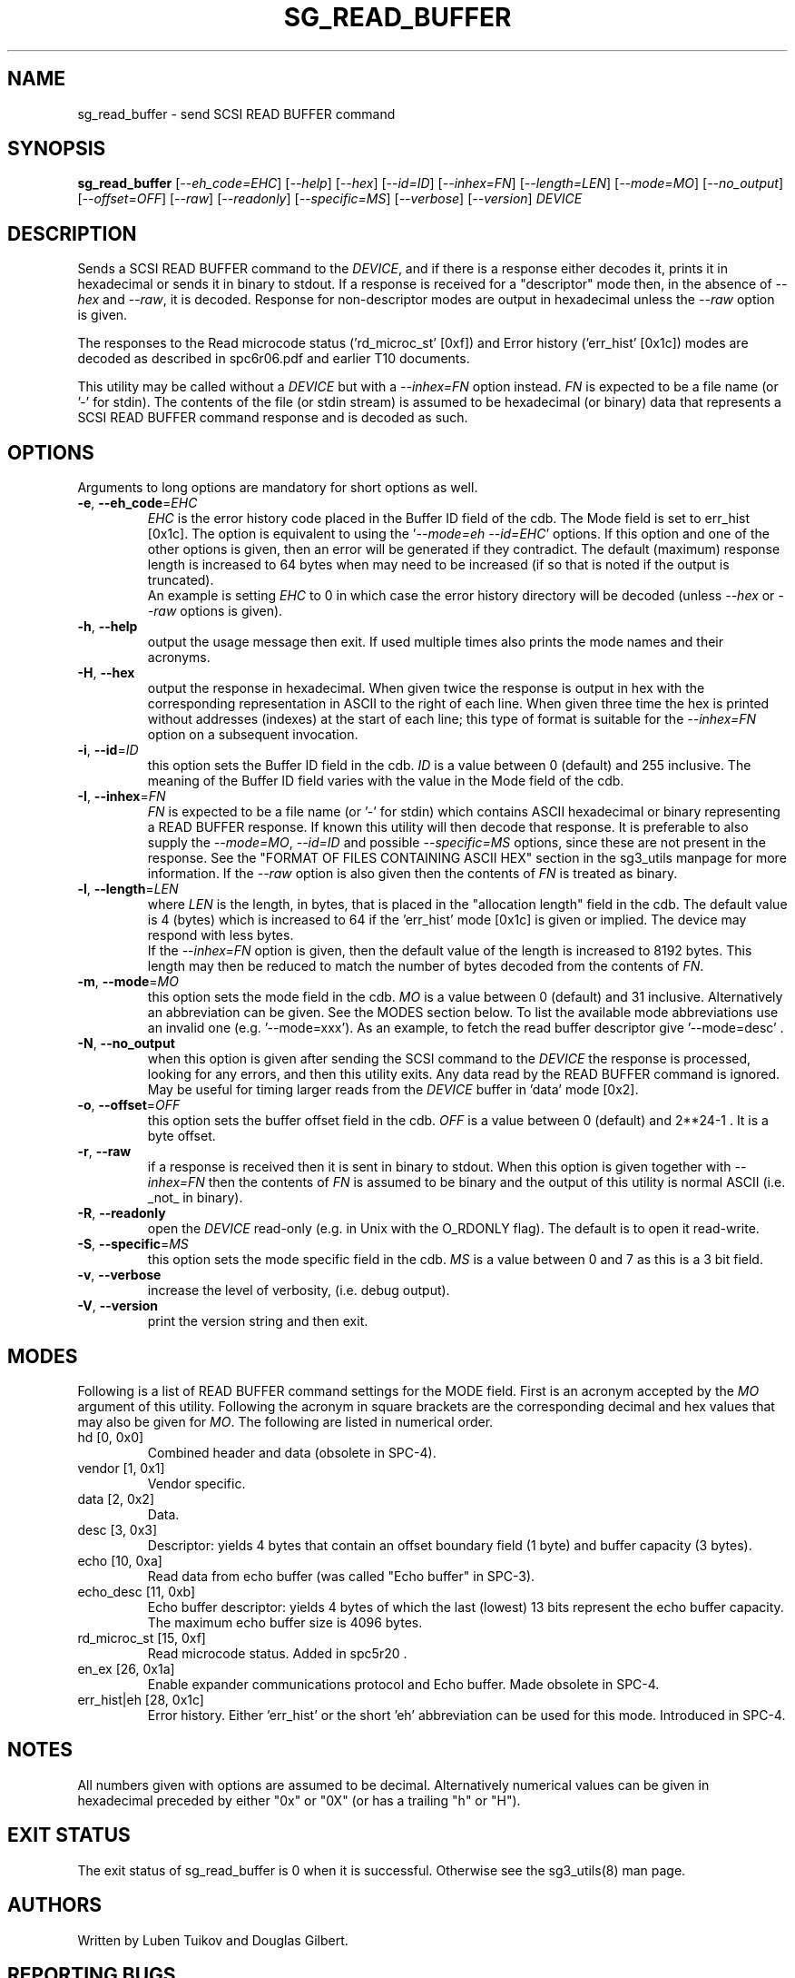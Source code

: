 .TH SG_READ_BUFFER "8" "February 2022" "sg3_utils\-1.48" SG3_UTILS
.SH NAME
sg_read_buffer \- send SCSI READ BUFFER command
.SH SYNOPSIS
.B sg_read_buffer
[\fI\-\-eh_code=EHC\fR] [\fI\-\-help\fR] [\fI\-\-hex\fR] [\fI\-\-id=ID\fR]
[\fI\-\-inhex=FN\fR] [\fI\-\-length=LEN\fR] [\fI\-\-mode=MO\fR]
[\fI\-\-no_output\fR] [\fI\-\-offset=OFF\fR] [\fI\-\-raw\fR]
[\fI\-\-readonly\fR] [\fI\-\-specific=MS\fR] [\fI\-\-verbose\fR]
[\fI\-\-version\fR] \fIDEVICE\fR
.SH DESCRIPTION
.\" Add any additional description here
.PP
Sends a SCSI READ BUFFER command to the \fIDEVICE\fR, and if there is a
response either decodes it, prints it in hexadecimal or sends it in binary to
stdout. If a response is received for a "descriptor" mode then, in the absence
of \fI\-\-hex\fR and \fI\-\-raw\fR, it is decoded. Response for
non\-descriptor modes are output in hexadecimal unless the \fI\-\-raw\fR
option is given.
.PP
The responses to the Read microcode status ('rd_microc_st' [0xf]) and Error
history ('err_hist' [0x1c]) modes are decoded as described in spc6r06.pdf and
earlier T10 documents.
.PP
This utility may be called without a \fIDEVICE\fR but with a
\fI\-\-inhex=FN\fR option instead. \fIFN\fR is expected to be a file name (or
 '\-' for stdin). The contents of the file (or stdin stream) is assumed to be
hexadecimal (or binary) data that represents a SCSI READ BUFFER command
response and is decoded as such.
.SH OPTIONS
Arguments to long options are mandatory for short options as well.
.TP
\fB\-e\fR, \fB\-\-eh_code\fR=\fIEHC\fR
\fIEHC\fR is the error history code placed in the Buffer ID field of the cdb.
The Mode field is set to err_hist [0x1c]. The option is equivalent to using
the '\fI\-\-mode=eh\fR \fI\-\-id=EHC\fR' options. If this option and one of
the other options is given, then an error will be generated if they
contradict. The default (maximum) response length is increased to 64 bytes
when may need to be increased (if so that is noted if the output is
truncated).
.br
An example is setting \fIEHC\fR to 0 in which case the error history
directory will be decoded (unless \fI\-\-hex\fR or \fI\-\-raw\fR options
is given).
.TP
\fB\-h\fR, \fB\-\-help\fR
output the usage message then exit. If used multiple times also prints
the mode names and their acronyms.
.TP
\fB\-H\fR, \fB\-\-hex\fR
output the response in hexadecimal. When given twice the response is
output in hex with the corresponding representation in ASCII to the
right of each line. When given three time the hex is printed without
addresses (indexes) at the start of each line; this type of format is
suitable for the \fI\-\-inhex=FN\fR option on a subsequent invocation.
.TP
\fB\-i\fR, \fB\-\-id\fR=\fIID\fR
this option sets the Buffer ID field in the cdb. \fIID\fR is a value between
0 (default) and 255 inclusive. The meaning of the Buffer ID field varies
with the value in the Mode field of the cdb.
.TP
\fB\-I\fR, \fB\-\-inhex\fR=\fIFN\fR
\fIFN\fR is expected to be a file name (or '\-' for stdin) which contains
ASCII hexadecimal or binary representing a READ BUFFER response. If known
this utility will then decode that response. It is preferable to also supply
the \fI\-\-mode=MO\fR, \fI\-\-id=ID\fR and possible \fI\-\-specific=MS\fR
options, since these are not present in the response. See the "FORMAT OF
FILES CONTAINING ASCII HEX" section in the sg3_utils manpage for more
information. If the \fI\-\-raw\fR option is also given then the contents
of \fIFN\fR is treated as binary.
.TP
\fB\-l\fR, \fB\-\-length\fR=\fILEN\fR
where \fILEN\fR is the length, in bytes, that is placed in the "allocation
length" field in the cdb. The default value is 4 (bytes) which is increased
to 64 if the 'err_hist' mode [0x1c] is given or implied. The device may
respond with less bytes.
.br
If the \fI\-\-inhex=FN\fR option is given, then the default value of the
length is increased to 8192 bytes. This length may then be reduced to match
the number of bytes decoded from the contents of \fIFN\fR.
.TP
\fB\-m\fR, \fB\-\-mode\fR=\fIMO\fR
this option sets the mode field in the cdb. \fIMO\fR is a value between
0 (default) and 31 inclusive. Alternatively an abbreviation can be given.
See the MODES section below. To list the available mode abbreviations use
an invalid one (e.g. '\-\-mode=xxx'). As an example, to fetch the read
buffer descriptor give '\-\-mode=desc' .
.TP
\fB\-N\fR, \fB\-\-no_output\fR
when this option is given after sending the SCSI command to the \fIDEVICE\fR
the response is processed, looking for any errors, and then this utility
exits. Any data read by the READ BUFFER command is ignored.
.br
May be useful for timing larger reads from the \fIDEVICE\fR buffer in 'data'
mode [0x2].
.TP
\fB\-o\fR, \fB\-\-offset\fR=\fIOFF\fR
this option sets the buffer offset field in the cdb. \fIOFF\fR is a value
between 0 (default) and 2**24\-1 . It is a byte offset.
.TP
\fB\-r\fR, \fB\-\-raw\fR
if a response is received then it is sent in binary to stdout. When this
option is given together with \fI\-\-inhex=FN\fR then the contents of
\fIFN\fR is assumed to be binary and the output of this utility is
normal ASCII (i.e. _not_ in binary).
.TP
\fB\-R\fR, \fB\-\-readonly\fR
open the \fIDEVICE\fR read\-only (e.g. in Unix with the O_RDONLY flag).
The default is to open it read\-write.
.TP
\fB\-S\fR, \fB\-\-specific\fR=\fIMS\fR
this option sets the mode specific field in the cdb. \fIMS\fR is a value
between 0 and 7 as this is a 3 bit field.
.TP
\fB\-v\fR, \fB\-\-verbose\fR
increase the level of verbosity, (i.e. debug output).
.TP
\fB\-V\fR, \fB\-\-version\fR
print the version string and then exit.
.SH MODES
Following is a list of READ BUFFER command settings for the MODE field.
First is an acronym accepted by the \fIMO\fR argument of this utility.
Following the acronym in square brackets are the corresponding decimal and
hex values that may also be given for \fIMO\fR. The following are listed
in numerical order.
.TP
hd  [0, 0x0]
Combined header and data (obsolete in SPC\-4).
.TP
vendor  [1, 0x1]
Vendor specific.
.TP
data  [2, 0x2]
Data.
.TP
desc  [3, 0x3]
Descriptor: yields 4 bytes that contain an offset boundary field (1 byte)
and buffer capacity (3 bytes).
.TP
echo  [10, 0xa]
Read data from echo buffer (was called "Echo buffer" in SPC\-3).
.TP
echo_desc  [11, 0xb]
Echo buffer descriptor: yields 4 bytes of which the last (lowest) 13 bits
represent the echo buffer capacity. The maximum echo buffer size is 4096
bytes.
.TP
rd_microc_st  [15, 0xf]
Read microcode status. Added in spc5r20 .
.TP
en_ex  [26, 0x1a]
Enable expander communications protocol and Echo buffer. Made obsolete in
SPC\-4.
.TP
err_hist|eh  [28, 0x1c]
Error history. Either 'err_hist' or the short 'eh' abbreviation can be used
for this mode. Introduced in SPC\-4.
.SH NOTES
All numbers given with options are assumed to be decimal.
Alternatively numerical values can be given in hexadecimal preceded by
either "0x" or "0X" (or has a trailing "h" or "H").
.SH EXIT STATUS
The exit status of sg_read_buffer is 0 when it is successful. Otherwise
see the sg3_utils(8) man page.
.SH AUTHORS
Written by Luben Tuikov and Douglas Gilbert.
.SH "REPORTING BUGS"
Report bugs to <dgilbert at interlog dot com>.
.SH COPYRIGHT
Copyright \(co 2006\-2019 Luben Tuikov and Douglas Gilbert
.br
This software is distributed under a FreeBSD license. There is NO
warranty; not even for MERCHANTABILITY or FITNESS FOR A PARTICULAR PURPOSE.
.SH "SEE ALSO"
.B sg_write_buffer(sg3_utils)
